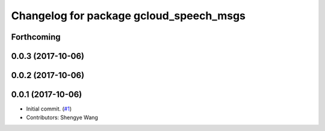 ^^^^^^^^^^^^^^^^^^^^^^^^^^^^^^^^^^^^^^^^
Changelog for package gcloud_speech_msgs
^^^^^^^^^^^^^^^^^^^^^^^^^^^^^^^^^^^^^^^^

Forthcoming
-----------

0.0.3 (2017-10-06)
------------------

0.0.2 (2017-10-06)
------------------

0.0.1 (2017-10-06)
------------------
* Initial commit. (`#1 <https://github.com/CogRob/gcloud_speech/issues/1>`_)
* Contributors: Shengye Wang
